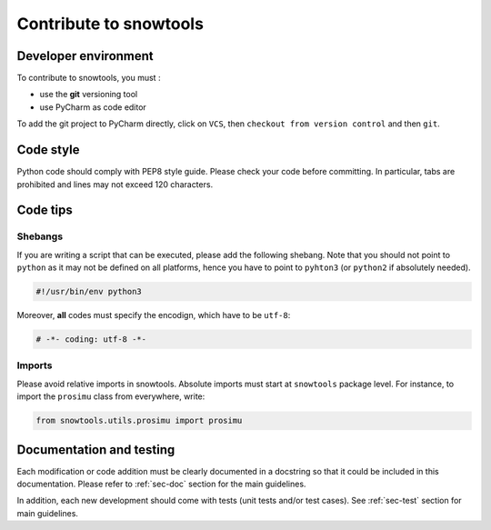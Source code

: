 .. _sec-contribute:

Contribute to snowtools
=======================

Developer environment
---------------------

To contribute to snowtools, you must :

* use the **git** versioning tool 
* use PyCharm as code editor

To add the git project to PyCharm directly, click on ``VCS``, then ``checkout from version control`` and then ``git``.

Code style
----------

Python code should comply with PEP8 style guide. Please check your code before committing.
In particular, tabs are prohibited and lines may not exceed 120 characters.

Code tips
---------

Shebangs
^^^^^^^^

If you are writing a script that can be executed, please add the following shebang. Note that you should not point to ``python`` as it may not be defined on all platforms, hence you have to point to ``pyhton3`` (or ``python2`` if absolutely needed).

.. code-block:: python
   
   #!/usr/bin/env python3

Moreover, **all** codes must specify the encodign, which have to be ``utf-8``:

.. code-block:: python
   
   # -*- coding: utf-8 -*-

Imports
^^^^^^^

Please avoid relative imports in snowtools. Absolute imports must start at ``snowtools`` package level. For instance, to import the ``prosimu`` class from everywhere, write:

.. code-block:: python
   
   from snowtools.utils.prosimu import prosimu


Documentation and testing
-------------------------

Each modification or code addition must be clearly documented in a docstring so that it could be included in this documentation. Please refer to :ref:`sec-doc` section for the main guidelines.

In addition, each new development should come with tests (unit tests and/or test cases). See :ref:`sec-test` section for main guidelines.
